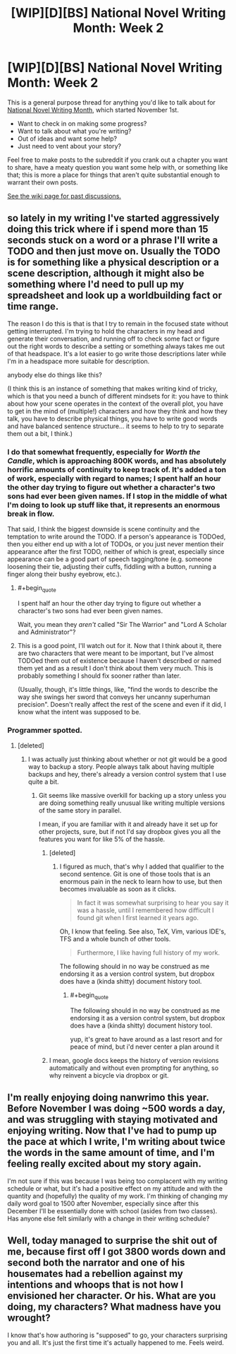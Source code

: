 #+TITLE: [WIP][D][BS] National Novel Writing Month: Week 2

* [WIP][D][BS] National Novel Writing Month: Week 2
:PROPERTIES:
:Author: alexanderwales
:Score: 15
:DateUnix: 1541702322.0
:END:
This is a general purpose thread for anything you'd like to talk about for [[http://nanowrimo.org/][National Novel Writing Month]], which started November 1st.

- Want to check in on making some progress?
- Want to talk about what you're writing?
- Out of ideas and want some help?
- Just need to vent about your story?

Feel free to make posts to the subreddit if you crank out a chapter you want to share, have a meaty question you want some help with, or something like that; this is more a place for things that aren't quite substantial enough to warrant their own posts.

[[https://www.reddit.com/r/rational/wiki/nanowrimo][See the wiki page for past discussions.]]


** so lately in my writing I've started aggressively doing this trick where if i spend more than 15 seconds stuck on a word or a phrase I'll write a TODO and then just move on. Usually the TODO is for something like a physical description or a scene description, although it might also be something where I'd need to pull up my spreadsheet and look up a worldbuilding fact or time range.

The reason I do this is that is that I try to remain in the focused state without getting interrupted. I'm trying to hold the characters in my head and generate their conversation, and running off to check some fact or figure out the right words to describe a setting or something always takes me out of that headspace. It's a lot easier to go write those descriptions later while I'm in a headspace more suitable for description.

anybody else do things like this?

(I think this is an instance of something that makes writing kind of tricky, which is that you need a bunch of different mindsets for it: you have to think about how your scene operates in the context of the overall plot, you have to get in the mind of (multiple!) characters and how they think and how they talk, you have to describe physical things, you have to write good words and have balanced sentence structure... it seems to help to try to separate them out a bit, I think.)
:PROPERTIES:
:Author: tjhance
:Score: 8
:DateUnix: 1541711899.0
:END:

*** I do that somewhat frequently, especially for /Worth the Candle/, which is approaching 800K words, and has absolutely horrific amounts of continuity to keep track of. It's added a ton of work, especially with regard to names; I spent half an hour the other day trying to figure out whether a character's two sons had ever been given names. If I stop in the middle of what I'm doing to look up stuff like that, it represents an enormous break in flow.

That said, I think the biggest downside is scene continuity and the temptation to write around the TODO. If a person's appearance is TODOed, then you either end up with a lot of TODOs, or you just never mention their appearance after the first TODO, neither of which is great, especially since appearance can be a good part of speech tagging/tone (e.g. someone loosening their tie, adjusting their cuffs, fiddling with a button, running a finger along their bushy eyebrow, etc.).
:PROPERTIES:
:Author: alexanderwales
:Score: 15
:DateUnix: 1541713032.0
:END:

**** #+begin_quote
  I spent half an hour the other day trying to figure out whether a character's two sons had ever been given names.
#+end_quote

Wait, you mean they /aren't/ called "Sir The Warrior" and "Lord A Scholar and Administrator"?
:PROPERTIES:
:Author: CouteauBleu
:Score: 8
:DateUnix: 1541719636.0
:END:


**** This is a good point, I'll watch out for it. Now that I think about it, there are two characters that were meant to be important, but I've almost TODOed them out of existence because I haven't described or named them yet and as a result I don't think about them very much. This is probably something I should fix sooner rather than later.

(Usually, though, it's little things, like, "find the words to describe the way she swings her sword that conveys her uncanny superhuman precision". Doesn't really affect the rest of the scene and even if it did, I know what the intent was supposed to be.
:PROPERTIES:
:Author: tjhance
:Score: 3
:DateUnix: 1541714333.0
:END:


*** Programmer spotted.
:PROPERTIES:
:Author: CouteauBleu
:Score: 3
:DateUnix: 1541713226.0
:END:

**** [deleted]
:PROPERTIES:
:Score: 5
:DateUnix: 1541713803.0
:END:

***** I was actually just thinking about whether or not git would be a good way to backup a story. People always talk about having multiple backups and hey, there's already a version control system that I use quite a bit.
:PROPERTIES:
:Author: Imperialgecko
:Score: 2
:DateUnix: 1541723844.0
:END:

****** Git seems like massive overkill for backing up a story unless you are doing something really unusual like writing multiple versions of the same story in parallel.

I mean, if you are familiar with it and already have it set up for other projects, sure, but if not I'd say dropbox gives you all the features you want for like 5% of the hassle.
:PROPERTIES:
:Author: Silver_Swift
:Score: 3
:DateUnix: 1541764458.0
:END:

******* [deleted]
:PROPERTIES:
:Score: 5
:DateUnix: 1541782701.0
:END:

******** I figured as much, that's why I added that qualifier to the second sentence. Git is one of those tools that is an enormous pain in the neck to learn how to use, but then becomes invaluable as soon as it clicks.

#+begin_quote
  In fact it was somewhat surprising to hear you say it was a hassle, until I remembered how difficult I found git when I first learned it years ago.
#+end_quote

Oh, I know that feeling. See also, TeX, Vim, various IDE's, TFS and a whole bunch of other tools.

#+begin_quote
  Furthermore, I like having full history of my work.
#+end_quote

The following should in no way be construed as me endorsing it as a version control system, but dropbox does have a (kinda shitty) document history tool.
:PROPERTIES:
:Author: Silver_Swift
:Score: 2
:DateUnix: 1541783692.0
:END:

********* #+begin_quote
  The following should in no way be construed as me endorsing it as a version control system, but dropbox does have a (kinda shitty) document history tool.
#+end_quote

yup, it's great to have around as a last resort and for peace of mind, but i'd never center a plan around it
:PROPERTIES:
:Author: tjhance
:Score: 1
:DateUnix: 1541815994.0
:END:


******* I mean, google docs keeps the history of version revisions automatically and without even prompting for anything, so why reinvent a bicycle via dropbox or git.
:PROPERTIES:
:Author: melmonella
:Score: 1
:DateUnix: 1541877647.0
:END:


** I'm really enjoying doing nanwrimo this year. Before November I was doing ~500 words a day, and was struggling with staying motivated and enjoying writing. Now that I've had to pump up the pace at which I write, I'm writing about twice the words in the same amount of time, and I'm feeling really excited about my story again.

I'm not sure if this was because I was being too complacent with my writing schedule or what, but it's had a positive effect on my attitude and with the quantity and (hopefully) the quality of my work. I'm thinking of changing my daily word goal to 1500 after November, especially since after this December I'll be essentially done with school (asides from two classes). Has anyone else felt similarly with a change in their writing schedule?
:PROPERTIES:
:Author: Imperialgecko
:Score: 3
:DateUnix: 1541724344.0
:END:


** Well, today managed to surprise the shit out of me, because first off I got 3800 words down and second both the narrator and one of his housemates had a rebellion against my intentions and whoops that is not how I envisioned her character. Or his. What are you doing, my characters? What madness have you wrought?

I know that's how authoring is "supposed" to go, your characters surprising you and all. It's just the first time it's actually happened to me. Feels weird.
:PROPERTIES:
:Author: PastafarianGames
:Score: 3
:DateUnix: 1541981829.0
:END:
